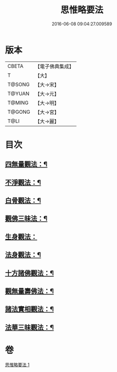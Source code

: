 #+TITLE: 思惟略要法 
#+DATE: 2016-06-08 09:04:27.009589

* 版本
 |     CBETA|【電子佛典集成】|
 |         T|【大】     |
 |    T@SONG|【大→宋】   |
 |    T@YUAN|【大→元】   |
 |    T@MING|【大→明】   |
 |    T@GONG|【大→宮】   |
 |      T@LI|【大→麗】   |

* 目次
** [[file:KR6i0254_001.txt::001-0298a16][四無量觀法：¶]]
** [[file:KR6i0254_001.txt::001-0298b18][不淨觀法：¶]]
** [[file:KR6i0254_001.txt::001-0298c19][白骨觀法：¶]]
** [[file:KR6i0254_001.txt::001-0299a4][觀佛三昧法：¶]]
** [[file:KR6i0254_001.txt::001-0299a29][生身觀法：]]
** [[file:KR6i0254_001.txt::001-0299b10][法身觀法：¶]]
** [[file:KR6i0254_001.txt::001-0299c4][十方諸佛觀法：¶]]
** [[file:KR6i0254_001.txt::001-0299c20][觀無量壽佛法：¶]]
** [[file:KR6i0254_001.txt::001-0300a12][諸法實相觀法：¶]]
** [[file:KR6i0254_001.txt::001-0300b25][法華三昧觀法：¶]]

* 卷
[[file:KR6i0254_001.txt][思惟略要法 1]]

